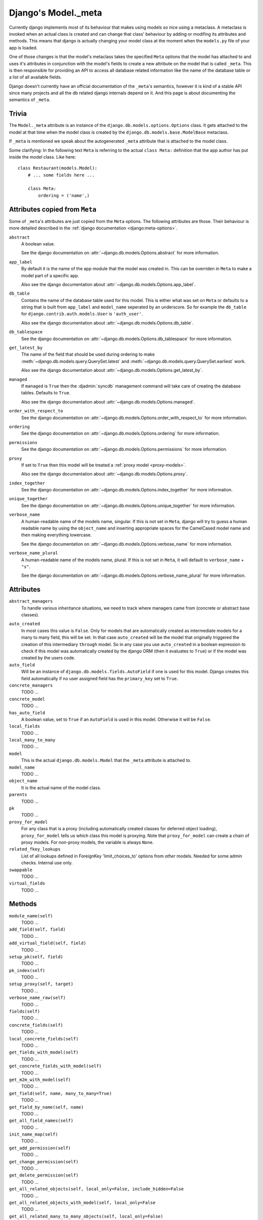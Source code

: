 ====================
Django's Model._meta
====================

Currently django implements most of its behaviour that makes using models so
nice using a metaclass. A metaclass is invoked when an actual class is created
and can change that class' behaviour by adding or modifing its attributes and
methods. This means that django is actually changing your model class at the
moment when the ``models.py`` file of your app is loaded.

One of those changes is that the model's metaclass takes the specified
``Meta`` options that the model has attached to and uses it's attributes in
conjunction with the model's fields to create a new attribute on the model
that is called ``_meta``. This is then responsible for providing an API to
access all database related information like the name of the database table or
a list of all available fields.

Django doesn't currently have an official documentation of the ``_meta``'s
semantics, however it is kind of a stable API since many projects and all the
db related django internals depend on it. And this page is about documenting
the semantics of ``_meta``.

Trivia
======

The ``Model._meta`` attribute is an instance of the
``django.db.models.options.Options`` class. It gets attached to the model at
that time when the model class is created by the
``django.db.models.base.ModelBase`` metaclass.

If ``_meta`` is mentioned we speak about the autogenerated ``_meta``
attribute that is attached to the model class.

Some clarifying: In the following text ``Meta`` is referring to the actual
``class Meta:`` definition that the app author has put inside the model class.
Like here::

    class Restaurant(models.Model):
        # ... some fields here ...

        class Meta:
            ordering = ('name',)

Attributes copied from ``Meta``
===============================

.. the django intersphinx link doesn't work :-(

Some of ``_meta``'s attributes are just copied from the ``Meta`` options. The
following attributes are those. Their behaviour is more detailed described in
the :ref:`django documentation <django:meta-options>`.

``abstract``
    A boolean value.

    See the django documentation on :attr:`~django.db.models.Options.abstract`
    for more information.

``app_label``
    By default it is the name of the app module that the model was created in.
    This can be overriden in ``Meta`` to make a model part of a specific
    app.

    Also see the django documentation about
    :attr:`~django.db.models.Options.app_label`.

``db_table``
    Contains the name of the database table used for this model. This is
    either what was set on ``Meta`` or defaults to a string that is built
    from ``app_label`` and ``model_name`` seperated by an underscore. So for
    example the ``db_table`` for ``django.contrib.auth.models.User`` is
    ``'auth_user'``.

    Also see the django documentation about
    :attr:`~django.db.models.Options.db_table`.

``db_tablespace``
    See the django documentation on
    :attr:`~django.db.models.Options.db_tablespace` for more information.

``get_latest_by``
    The name of the field that should be used during ordering to make
    :meth:`~django.db.models.query.QuerySet.latest` and
    :meth:`~django.db.models.query.QuerySet.earliest` work.

    Also see the django documentation about
    :attr:`~django.db.models.Options.get_latest_by`.

``managed``
    If ``managed`` is ``True`` then the :djadmin:`syncdb` management command will take care of creating the database tables. Defaults to ``True``.

    Also see the django documentation about
    :attr:`~django.db.models.Options.managed`.

``order_with_respect_to``
    See the django documentation on
    :attr:`~django.db.models.Options.order_with_respect_to` for more information.

``ordering``
    See the django documentation on
    :attr:`~django.db.models.Options.ordering` for more information.

``permissions``
    See the django documentation on
    :attr:`~django.db.models.Options.permissions` for more information.

``proxy``
    If set to ``True`` then this model will be treated a :ref:`proxy model
    <proxy-models>`.

    Also see the django documentation about
    :attr:`~django.db.models.Options.proxy`.

``index_together``
    See the django documentation on
    :attr:`~django.db.models.Options.index_together` for more information.

``unique_together``
    See the django documentation on
    :attr:`~django.db.models.Options.unique_together` for more information.

``verbose_name``
    A human-readable name of the models name, singular. If this is not set in
    ``Meta``, django will try to guess a human readable name by using the
    ``object_name`` and inserting appropriate spaces for the CamelCased model
    name and then making everything lowercase.

    See the django documentation on
    :attr:`~django.db.models.Options.verbose_name` for more information.

``verbose_name_plural``
    A human-readable name of the models name, plural. If this is not set in
    ``Meta``, it will default to ``verbose_name`` + ``"s"``.

    See the django documentation on
    :attr:`~django.db.models.Options.verbose_name_plural` for more information.

Attributes
==========

``abstract_managers``
    To handle various inheritance situations, we need to track where
    managers came from (concrete or abstract base classes).

..
    ``admin``
        Is ``None``. Doesn't seem to be used anywhere. So we don't need to
        document it.
        
        TODO: Create a django ticket to suggest removing it.

``auto_created``
    In most cases this value is ``False``. Only for models that are
    automatically created as intermediate models for a many to many
    field, this will be set. In that case ``auto_created`` will be the model
    that originally triggered the creation of this intermediary ``through``
    model. So in any case you use ``auto_created`` in a boolean expression to
    check if this model was automatically created by the django ORM (then it
    evaluates to ``True``) or if the model was created by the users code.

``auto_field``
    Will be an instance of ``django.db.models.fields.AutoField`` if one is
    used for this model. Django creates this field automatically if no
    user assigned field has the ``primary_key`` set to ``True``.

``concrete_managers``
    TODO ...

``concrete_model``
    TODO ...

``has_auto_field``
    A boolean value, set to ``True`` if an ``AutoField`` is used in this
    model. Otherwise it will be ``False``.

``local_fields``
    TODO ...

``local_many_to_many``
    TODO ...

``model``
    This is the actual ``django.db.models.Model`` that the ``_meta`` attribute
    is attached to.

``model_name``
    TODO ...

``object_name``
    It is the actual name of the model class.

``parents``
    TODO ...

``pk``
    TODO ...

``proxy_for_model``
    For any class that is a proxy (including automatically created
    classes for deferred object loading), ``proxy_for_model`` tells us
    which class this model is proxying. Note that ``proxy_for_model``
    can create a chain of proxy models. For non-proxy models, the
    variable is always ``None``.

``related_fkey_lookups``
    List of all lookups defined in ForeignKey 'limit_choices_to' options
    from *other* models. Needed for some admin checks. Internal use only.

``swappable``
    TODO ...

``virtual_fields``
    TODO ...

Methods
=======

``module_name(self)``
    TODO ...

``add_field(self, field)``
    TODO ...

``add_virtual_field(self, field)``
    TODO ...

``setup_pk(self, field)``
    TODO ...

``pk_index(self)``
    TODO ...

``setup_proxy(self, target)``
    TODO ...

``verbose_name_raw(self)``
    TODO ...

``fields(self)``
    TODO ...

``concrete_fields(self)``
    TODO ...

``local_concrete_fields(self)``
    TODO ...

``get_fields_with_model(self)``
    TODO ...

``get_concrete_fields_with_model(self)``
    TODO ...

``get_m2m_with_model(self)``
    TODO ...

``get_field(self, name, many_to_many=True)``
    TODO ...

``get_field_by_name(self, name)``
    TODO ...

``get_all_field_names(self)``
    TODO ...

``init_name_map(self)``
    TODO ...

``get_add_permission(self)``
    TODO ...

``get_change_permission(self)``
    TODO ...

``get_delete_permission(self)``
    TODO ...

``get_all_related_objects(self, local_only=False, include_hidden=False``
    TODO ...

``get_all_related_objects_with_model(self, local_only=False``
    TODO ...

``get_all_related_many_to_many_objects(self, local_only=False)``
    TODO ...

``get_all_related_m2m_objects_with_model(self)``
    TODO ...

``get_base_chain(self, model)``
    TODO ...

``get_parent_list(self)``
    TODO ...

``get_ancestor_link(self, ancestor)``
    TODO ...
